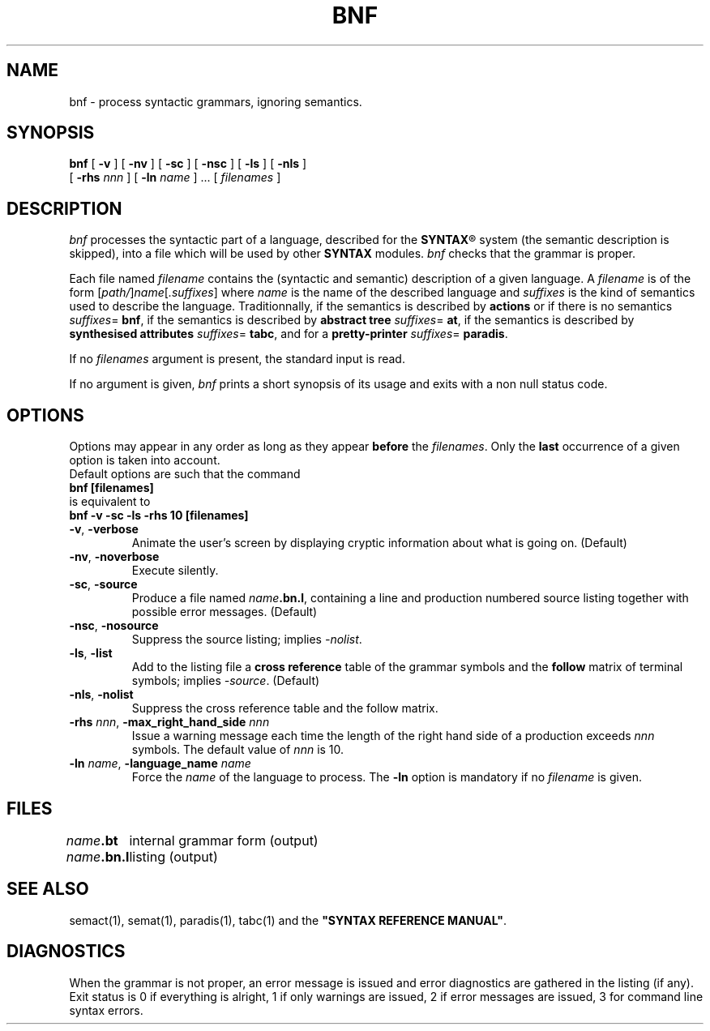 .\" @(#)bnf.1	- SYNTAX [unix] - 2 Septembre 1987
.TH BNF 1 "SYNTAX\*R"
.SH NAME
bnf \- process syntactic grammars, ignoring semantics.
.SH SYNOPSIS
.B bnf
[ \fB\-v\fP ] [ \fB\-nv\fP ]
[ \fB\-sc\fP ] [ \fB\-nsc\fP ]
[ \fB\-ls\fP ] [ \fB\-nls\fP ]
.if n .ti +0.4i
[ \fB\-rhs\fP \fInnn\fP ]
[ \fB\-ln\fP \fIname\fP ] .\|.\|.
[ \fIfilenames\fP ]
.SH DESCRIPTION
.I bnf
processes the syntactic part of a language, described for the
\fBSYNTAX\fP\*R
system (the semantic description is skipped), into a file which will be used
by other
.B SYNTAX
modules.
.I bnf
checks that the grammar is proper.
.LP
Each file named
.I filename
contains the (syntactic and semantic) description of a given language.
A
.I filename
is of the form
[\|\fIpath/\fP\|]\|\fIname\fP\|[\|\fI.suffixes\fP\|]
where
.I name
is the name of the described language and
.I suffixes
is the kind of semantics used to describe the language.
Traditionnally, if the semantics is described by
.B actions
or if there is no semantics
.IR suffixes = 
.BR bnf ,
if the semantics is described by
.B "abstract tree"
.IR suffixes =
.BR at ,
if the semantics is described by
.B "synthesised attributes"
.IR suffixes =
.BR tabc ,
and for a 
.B pretty-printer
.IR suffixes =
.BR paradis .
.LP
If no
.I filenames
argument is present, the standard input is read.
.LP
If no argument is given,
.I bnf
prints a short synopsis of its usage and exits with a non null status code.
.SH OPTIONS
.LP
Options may appear in any order as long as they appear
.B before
the
.IR filenames .
Only the
.B last
occurrence of a given option is taken into account.
.br
Default options are such that the command
.br
\fB     bnf [filenames]\fP
.br
is equivalent to
.br
\fB     bnf -v -sc -ls -rhs 10 [filenames]\fP
.TP
\fB\-v\fP, \fB\-verbose\fP
Animate the user's screen by displaying cryptic information about what is
going on.
(Default)
.TP
\fB\-nv\fP, \fB\-noverbose\fP
Execute silently.
.TP
\fB\-sc\fP, \fB\-source\fP
Produce a file named
\fIname\fP\fB.bn.l\fP,
containing a line and production numbered source listing together with
possible error messages.
(Default)
.TP
\fB\-nsc\fP, \fB\-nosource\fP
Suppress the source listing\|; implies
.IR \-nolist .
.TP
\fB\-ls\fP, \fB\-list\fP
Add to the listing file a
.B cross reference
table of the grammar symbols and
the
.B follow
matrix of terminal symbols\|;
implies
.IR \-source .
(Default)
.TP
\fB\-nls\fP, \fB\-nolist\fP
Suppress the cross reference table and the follow matrix.
.TP
\fB\-rhs\fP \fInnn\fP, \fB-max_right_hand_side\fP \fInnn\fP
Issue a warning message each time the length of the right hand side of a
production exceeds
.I nnn
symbols.
The default value of
.I nnn
is 10.
.TP
\fB\-ln\fP \fIname\fP, \fB\-language_name\fP \fIname\fP
Force the
.I name
of the language to process.
The
.B \-ln
option is mandatory if no
.I filename
is given.
.SH FILES
.ta \w'\fIname\fP\fB.bn.l\fP  'u
\fIname\fP\fB.bt\fP	internal grammar form (output)
.br
\fIname\fP\fB.bn.l\fP	listing (output)
.SH "SEE ALSO"
semact(1), semat(1), paradis(1), tabc(1) and the
\fB"SYNTAX REFERENCE MANUAL"\fP.
.SH DIAGNOSTICS
When the grammar is not proper, an error message is issued and error
diagnostics are gathered in the listing (if any).
.br
Exit status is 0 if everything is alright, 1 if only warnings are issued, 2
if error messages are issued, 3 for command line syntax errors.
.\" Local Variables:
.\" mode: nroff
.\" version-control: yes
.\" End:
